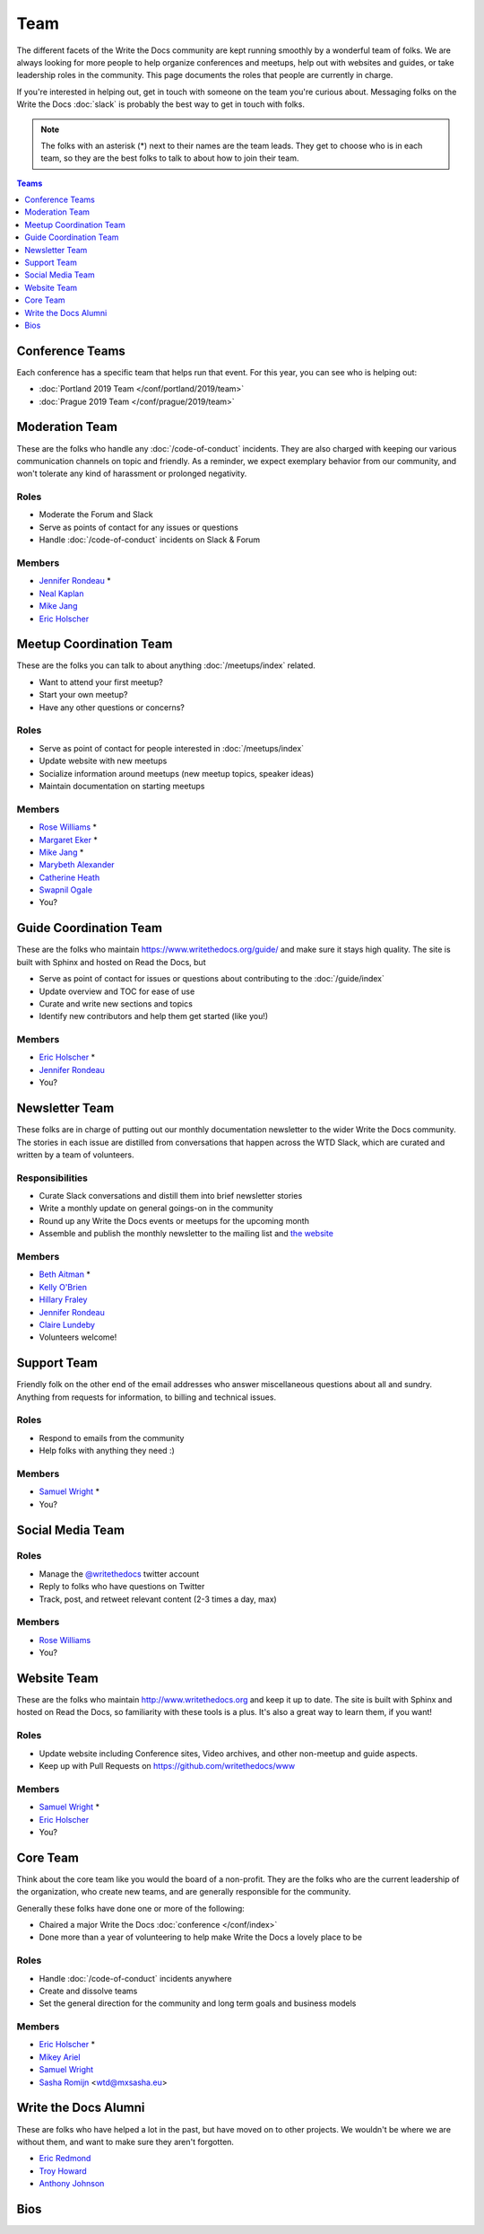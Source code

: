 Team
====

The different facets of the Write the Docs community are kept running smoothly by
a wonderful team of folks. We are always looking for more people to help
organize conferences and meetups, help out with websites and guides, or take
leadership roles in the community. This page documents the roles that people are
currently in charge.

If you're interested in helping out, get in touch with someone on the team
you're curious about. Messaging folks on the Write the Docs :doc:`slack`
is probably the best way to get in touch with
folks.

.. note:: The folks with an asterisk (*) next to their names are the team leads.
          They get to choose who is in each team, so they are the best folks to
          talk to about how to join their team.

.. contents:: Teams
   :local:
   :backlinks: none
   :depth: 1

.. _conference-teams:

Conference Teams
----------------

Each conference has a specific team that helps run that event.
For this year,
you can see who is helping out:

* :doc:`Portland 2019 Team </conf/portland/2019/team>`
* :doc:`Prague 2019 Team </conf/prague/2019/team>`

.. _moderation-team:

Moderation Team
---------------

These are the folks who handle any :doc:`/code-of-conduct` incidents. They are
also charged with keeping our various communication channels on topic and
friendly. As a reminder, we expect exemplary behavior from our community, and
won't tolerate any kind of harassment or prolonged negativity.

Roles
`````

* Moderate the Forum and Slack
* Serve as points of contact for any issues or questions
* Handle :doc:`/code-of-conduct` incidents on Slack & Forum

Members
```````

* `Jennifer Rondeau <https://twitter.com/bradamante>`_ *
* `Neal Kaplan <https://twitter.com/nealkaplan>`_
* `Mike Jang <https://twitter.com/themikejang>`__
* `Eric Holscher <https://twitter.com/ericholscher>`_


Meetup Coordination Team
------------------------

These are the folks you can talk to about anything :doc:`/meetups/index` related.

* Want to attend your first meetup?
* Start your own meetup?
* Have any other questions or concerns?

Roles
`````

* Serve as point of contact for people interested in :doc:`/meetups/index`
* Update website with new meetups
* Socialize information around meetups (new meetup topics, speaker ideas)
* Maintain documentation on starting meetups

Members
```````

* `Rose Williams <https://twitter.com/ZelWms>`_ *
* `Margaret Eker <https://twitter.com/meker>`_ *
* `Mike Jang <https://twitter.com/TheMikeJang>`_ *
* `Marybeth Alexander <https://twitter.com/knowledge_owl>`_
* `Catherine Heath <https://twitter.com/awaywithwords2>`_
* `Swapnil Ogale <https://twitter.com/swapnilogale>`_
* You?

Guide Coordination Team
-----------------------

These are the folks who maintain https://www.writethedocs.org/guide/ and make sure it stays high quality.
The site is built with Sphinx and hosted on Read the Docs,
but

* Serve as point of contact for issues or questions about contributing to the :doc:`/guide/index`
* Update overview and TOC for ease of use
* Curate and write new sections and topics
* Identify new contributors and help them get started (like you!)

Members
```````

* `Eric Holscher <https://twitter.com/ericholscher>`_ *
* `Jennifer Rondeau <https://twitter.com/bradamante>`_
* You?

Newsletter Team
---------------

These folks are in charge of putting out our monthly documentation newsletter to the wider Write the Docs community. The stories in each issue are distilled from conversations that happen across the WTD Slack, which are curated and written by a team of volunteers.

Responsibilities
````````````````

* Curate Slack conversations and distill them into brief newsletter stories
* Write a monthly update on general goings-on in the community
* Round up any Write the Docs events or meetups for the upcoming month
* Assemble and publish the monthly newsletter to the mailing list and `the website <https://www.writethedocs.org/blog/archive/tag/newsletter/>`_

Members
```````

* `Beth Aitman <https://twitter.com/baitman>`_ *
* `Kelly O'Brien <https://twitter.com/OBrienEditorial>`_ 
* `Hillary Fraley <https://github.com/hillaryfraley>`_
* `Jennifer Rondeau <https://twitter.com/bradamante>`_
* `Claire Lundeby <https://twitter.com/clairelundeby>`_
* Volunteers welcome!


Support Team
------------

Friendly folk on the other end of the email addresses who answer miscellaneous questions about all and sundry. Anything from requests for information, to billing and technical issues.

Roles
`````

* Respond to emails from the community
* Help folks with anything they need :)

Members
```````

* `Samuel Wright <https://twitter.com/plaindocs>`_ *
* You?


Social Media Team
-----------------

Roles
`````

* Manage the `@writethedocs <https://twitter.com/writethedocs>`_ twitter account
* Reply to folks who have questions on Twitter
* Track, post, and retweet relevant content (2-3 times a day, max)

Members
```````

* `Rose Williams <https://twitter.com/ZelWms>`_
* You?


Website Team
------------

These are the folks who maintain http://www.writethedocs.org and keep it up to
date. The site is built with Sphinx and hosted on Read the Docs, so familiarity
with these tools is a plus. It's also a great way to learn them, if you want!

Roles
`````

* Update website including Conference sites, Video archives, and other non-meetup and guide aspects.
* Keep up with Pull Requests on https://github.com/writethedocs/www

Members
```````

* `Samuel Wright <https://twitter.com/plaindocs>`_ *
* `Eric Holscher <https://twitter.com/ericholscher>`_
* You?


.. _core-team:

Core Team
---------

Think about the core team like you would the board of a non-profit. They are the
folks who are the current leadership of the organization, who create new teams,
and are generally responsible for the community.

Generally these folks have done one or more of the following:

* Chaired a major Write the Docs :doc:`conference </conf/index>`
* Done more than a year of volunteering to help make Write the Docs a lovely place to be

Roles
`````

* Handle :doc:`/code-of-conduct` incidents anywhere
* Create and dissolve teams
* Set the general direction for the community and long term goals and business models

Members
```````

* `Eric Holscher <https://twitter.com/ericholscher>`_ *
* `Mikey Ariel <https://twitter.com/thatdocslady>`_
* `Samuel Wright <https://twitter.com/plaindocs>`_
* `Sasha Romijn <https://twitter.com/mxsash>`_ <wtd@mxsasha.eu>


.. vale off

Write the Docs Alumni
---------------------

.. vale on

These are folks who have helped a lot in the past,
but have moved on to other projects.
We wouldn't be where we are without them,
and want to make sure they aren't forgotten.

* `Eric Redmond <https://twitter.com/coderoshi>`_
* `Troy Howard <https://twitter.com/thoward37>`_
* `Anthony Johnson <https://twitter.com/agjhnsn>`_

Bios
----

.. datatemplate::
   :source: /_data/team.yaml
   :template: team.rst
